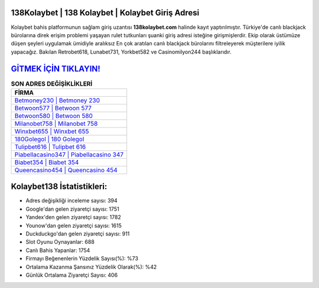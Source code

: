 ﻿138Kolaybet | 138 Kolaybet | Kolaybet Giriş Adresi
===================================

.. image:: images/kolaybet-giris.jpg
   :width: 600
   
Kolaybet bahis platformunun sağlam giriş uzantısı **138kolaybet.com** halinde kayıt yaptırılmıştır. Türkiye'de canlı blackjack bürolarına direk erişim problemi yaşayan rulet tutkunları şuanki giriş adresi isteğine girişmişlerdir. Ekip olarak üstümüze düşen şeyleri uygulamak ümidiyle aralıksız En çok aratılan canlı blackjack bürolarını filtreleyerek müşterilere iyilik yapacağız. Bakılan Retrobet618, Lunabet731, Yorkbet582 ve Casinomilyon244 başlıklarıdır.

`GİTMEK İÇİN TIKLAYIN! <https://uclck.me/gonow>`_
==============

.. list-table:: **SON ADRES DEĞİŞİKLİKLERİ**
   :widths: 100
   :header-rows: 1

   * - FİRMA
   * - `Betmoney230 | Betmoney 230 <betmoney230-betmoney-230-betmoney-giris-adresi.html>`_
   * - `Betwoon577 | Betwoon 577 <betwoon577-betwoon-577-betwoon-giris-adresi.html>`_
   * - `Betwoon580 | Betwoon 580 <betwoon580-betwoon-580-betwoon-giris-adresi.html>`_	 
   * - `Milanobet758 | Milanobet 758 <milanobet758-milanobet-758-milanobet-giris-adresi.html>`_	 
   * - `Winxbet655 | Winxbet 655 <winxbet655-winxbet-655-winxbet-giris-adresi.html>`_ 
   * - `180Golegol | 180 Golegol <180golegol-180-golegol-golegol-giris-adresi.html>`_
   * - `Tulipbet616 | Tulipbet 616 <tulipbet616-tulipbet-616-tulipbet-giris-adresi.html>`_	 
   * - `Piabellacasino347 | Piabellacasino 347 <piabellacasino347-piabellacasino-347-piabellacasino-giris-adresi.html>`_
   * - `Biabet354 | Biabet 354 <biabet354-biabet-354-biabet-giris-adresi.html>`_
   * - `Queencasino454 | Queencasino 454 <queencasino454-queencasino-454-queencasino-giris-adresi.html>`_
	 
Kolaybet138 İstatistikleri:
===================================	 
* Adres değişikliği inceleme sayısı: 394
* Google'dan gelen ziyaretçi sayısı: 1751
* Yandex'den gelen ziyaretçi sayısı: 1782
* Younow'dan gelen ziyaretçi sayısı: 1615
* Duckduckgo'dan gelen ziyaretçi sayısı: 911
* Slot Oyunu Oynayanlar: 688
* Canlı Bahis Yapanlar: 1754
* Firmayı Beğenenlerin Yüzdelik Sayısı(%): %73
* Ortalama Kazanma Şansınız Yüzdelik Olarak(%): %42
* Günlük Ortalama Ziyaretçi Sayısı: 406

